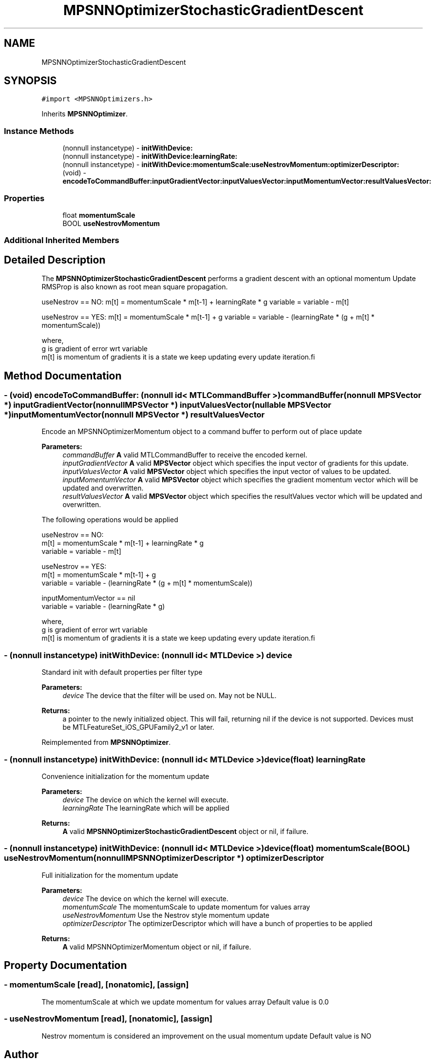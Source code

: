 .TH "MPSNNOptimizerStochasticGradientDescent" 3 "Sat May 12 2018" "Version MetalPerformanceShaders-116" "MetalPerformanceShaders.framework" \" -*- nroff -*-
.ad l
.nh
.SH NAME
MPSNNOptimizerStochasticGradientDescent
.SH SYNOPSIS
.br
.PP
.PP
\fC#import <MPSNNOptimizers\&.h>\fP
.PP
Inherits \fBMPSNNOptimizer\fP\&.
.SS "Instance Methods"

.in +1c
.ti -1c
.RI "(nonnull instancetype) \- \fBinitWithDevice:\fP"
.br
.ti -1c
.RI "(nonnull instancetype) \- \fBinitWithDevice:learningRate:\fP"
.br
.ti -1c
.RI "(nonnull instancetype) \- \fBinitWithDevice:momentumScale:useNestrovMomentum:optimizerDescriptor:\fP"
.br
.ti -1c
.RI "(void) \- \fBencodeToCommandBuffer:inputGradientVector:inputValuesVector:inputMomentumVector:resultValuesVector:\fP"
.br
.in -1c
.SS "Properties"

.in +1c
.ti -1c
.RI "float \fBmomentumScale\fP"
.br
.ti -1c
.RI "BOOL \fBuseNestrovMomentum\fP"
.br
.in -1c
.SS "Additional Inherited Members"
.SH "Detailed Description"
.PP 
The \fBMPSNNOptimizerStochasticGradientDescent\fP performs a gradient descent with an optional momentum Update RMSProp is also known as root mean square propagation\&.
.PP
useNestrov == NO: m[t] = momentumScale * m[t-1] + learningRate * g variable = variable - m[t]
.PP
useNestrov == YES: m[t] = momentumScale * m[t-1] + g variable = variable - (learningRate * (g + m[t] * momentumScale))
.PP
.PP
.nf
        where,
          g    is gradient of error wrt variable
          m[t] is momentum of gradients it is a state we keep updating every update iteration.fi
.PP
 
.SH "Method Documentation"
.PP 
.SS "\- (void) encodeToCommandBuffer: (nonnull id< MTLCommandBuffer >) commandBuffer(nonnull \fBMPSVector\fP *) inputGradientVector(nonnull \fBMPSVector\fP *) inputValuesVector(nullable \fBMPSVector\fP *) inputMomentumVector(nonnull \fBMPSVector\fP *) resultValuesVector"
Encode an MPSNNOptimizerMomentum object to a command buffer to perform out of place update
.PP
\fBParameters:\fP
.RS 4
\fIcommandBuffer\fP \fBA\fP valid MTLCommandBuffer to receive the encoded kernel\&. 
.br
\fIinputGradientVector\fP \fBA\fP valid \fBMPSVector\fP object which specifies the input vector of gradients for this update\&. 
.br
\fIinputValuesVector\fP \fBA\fP valid \fBMPSVector\fP object which specifies the input vector of values to be updated\&. 
.br
\fIinputMomentumVector\fP \fBA\fP valid \fBMPSVector\fP object which specifies the gradient momentum vector which will be updated and overwritten\&. 
.br
\fIresultValuesVector\fP \fBA\fP valid \fBMPSVector\fP object which specifies the resultValues vector which will be updated and overwritten\&.
.RE
.PP
The following operations would be applied
.PP
.PP
.nf
        useNestrov == NO:
            m[t]     = momentumScale * m[t-1] + learningRate * g
            variable = variable - m[t]

        useNestrov == YES:
            m[t]     = momentumScale * m[t-1] + g
            variable = variable - (learningRate * (g + m[t] * momentumScale))

        inputMomentumVector == nil
            variable = variable - (learningRate * g)

        where,
          g    is gradient of error wrt variable
          m[t] is momentum of gradients it is a state we keep updating every update iteration.fi
.PP
 
.SS "\- (nonnull instancetype) initWithDevice: (nonnull id< MTLDevice >) device"
Standard init with default properties per filter type 
.PP
\fBParameters:\fP
.RS 4
\fIdevice\fP The device that the filter will be used on\&. May not be NULL\&. 
.RE
.PP
\fBReturns:\fP
.RS 4
a pointer to the newly initialized object\&. This will fail, returning nil if the device is not supported\&. Devices must be MTLFeatureSet_iOS_GPUFamily2_v1 or later\&. 
.RE
.PP

.PP
Reimplemented from \fBMPSNNOptimizer\fP\&.
.SS "\- (nonnull instancetype) \fBinitWithDevice:\fP (nonnull id< MTLDevice >) device(float) learningRate"
Convenience initialization for the momentum update
.PP
\fBParameters:\fP
.RS 4
\fIdevice\fP The device on which the kernel will execute\&. 
.br
\fIlearningRate\fP The learningRate which will be applied
.RE
.PP
\fBReturns:\fP
.RS 4
\fBA\fP valid \fBMPSNNOptimizerStochasticGradientDescent\fP object or nil, if failure\&. 
.RE
.PP

.SS "\- (nonnull instancetype) \fBinitWithDevice:\fP (nonnull id< MTLDevice >) device(float) momentumScale(BOOL) useNestrovMomentum(nonnull \fBMPSNNOptimizerDescriptor\fP *) optimizerDescriptor"
Full initialization for the momentum update
.PP
\fBParameters:\fP
.RS 4
\fIdevice\fP The device on which the kernel will execute\&. 
.br
\fImomentumScale\fP The momentumScale to update momentum for values array 
.br
\fIuseNestrovMomentum\fP Use the Nestrov style momentum update 
.br
\fIoptimizerDescriptor\fP The optimizerDescriptor which will have a bunch of properties to be applied
.RE
.PP
\fBReturns:\fP
.RS 4
\fBA\fP valid MPSNNOptimizerMomentum object or nil, if failure\&. 
.RE
.PP

.SH "Property Documentation"
.PP 
.SS "\- momentumScale\fC [read]\fP, \fC [nonatomic]\fP, \fC [assign]\fP"
The momentumScale at which we update momentum for values array  Default value is 0\&.0 
.SS "\- useNestrovMomentum\fC [read]\fP, \fC [nonatomic]\fP, \fC [assign]\fP"
Nestrov momentum is considered an improvement on the usual momentum update  Default value is NO 

.SH "Author"
.PP 
Generated automatically by Doxygen for MetalPerformanceShaders\&.framework from the source code\&.
